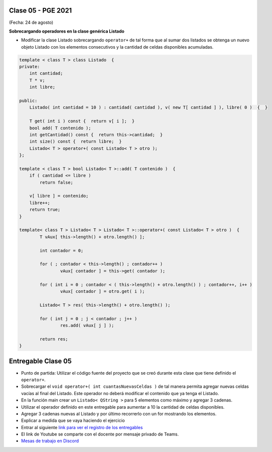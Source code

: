 .. -*- coding: utf-8 -*-

.. _rcs_subversion:

Clase 05 - PGE 2021
===================
(Fecha: 24 de agosto)


**Sobrecargando operadores en la clase genérica Listado**

- Modificar la clase Listado sobrecargando ``operator+`` de tal forma que al sumar dos listados se obtenga un nuevo objeto Listado con los elementos consecutivos y la cantidad de celdas disponibles acumuladas.

.. code-block:: c

	template < class T > class Listado  {
	private:
	    int cantidad;
	    T * v;
	    int libre;

	public:
	    Listado( int cantidad = 10 ) : cantidad( cantidad ), v( new T[ cantidad ] ), libre( 0 )  {  }

	    T get( int i ) const {  return v[ i ];  }
	    bool add( T contenido );
	    int getCantidad() const {  return this->cantidad;  }
	    int size() const {  return libre;  }
	    Listado< T > operator+( const Listado< T > otro );
	};

	template < class T > bool Listado< T >::add( T contenido )  {
	    if ( cantidad <= libre )
	        return false;

	    v[ libre ] = contenido;
	    libre++;
	    return true;
	}

	template< class T > Listado< T > Listado< T >::operator+( const Listado< T > otro )  {
		T vAux[ this->length() + otro.length() ];

		int contador = 0;

		for ( ; contador < this->length() ; contador++ )
			vAux[ contador ] = this->get( contador );

		for ( int i = 0 ; contador < ( this->length() + otro.length() ) ; contador++, i++ )
			vAux[ contador ] = otro.get( i );

		Listado< T > res( this->length() + otro.length() );

		for ( int j = 0 ; j < contador ; j++ )
			res.add( vAux[ j ] );

		return res;
	}




Entregable Clase 05
===================

- Punto de partida: Utilizar el código fuente del proyecto que se creó durante esta clase que tiene definido el ``operator+``.
- Sobrecargar el ``void operator+( int cuantasNuevasCeldas )`` de tal manera permita agregar nuevas celdas vacías al final del Listado. Este operador no deberá modificar el contenido que ya tenga el Listado.
- En la función main crear un ``Listado< QString >`` para 5 elementos como máximo y agregar 3 cadenas.
- Utilizar el operador definido en este entregable para aumentar a 10 la cantidad de celdas disponibles.
- Agregar 3 cadenas nuevas al Listado y por último recorrerlo con un for mostrando los elementos.
- Explicar a medida que se vaya haciendo el ejercicio
- Entrar al siguiente `link para ver el registro de los entregables <https://docs.google.com/spreadsheets/d/1xbj6brqzdn3R9sfjDEP0LEjg6CwMNMOb8dBEYGmxhTw/edit?usp=sharing>`_ 
- El link de Youtube se comparte con el docente por mensaje privado de Teams.
- `Mesas de trabajo en Discord <https://discord.gg/TFKzMXrNCV>`_ 


